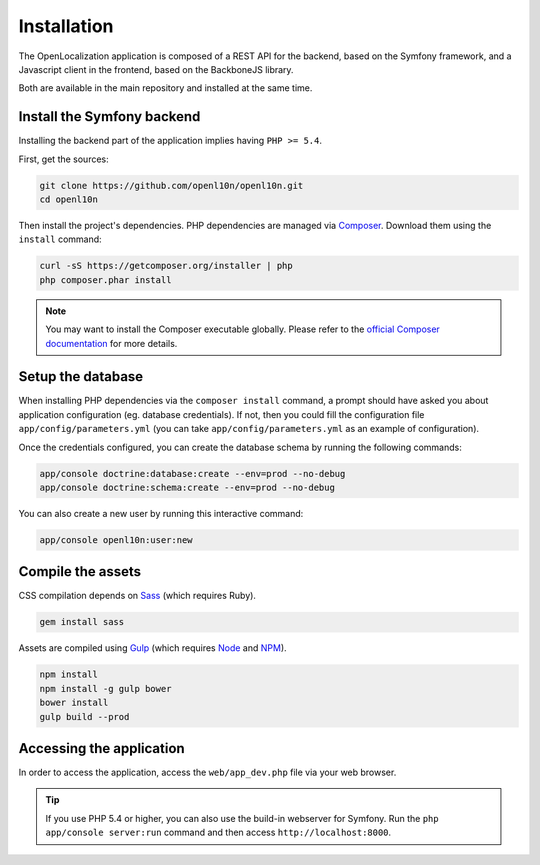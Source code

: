 .. index::
   single: Installation

Installation
============

The OpenLocalization application is composed of a REST API for the backend,
based on the Symfony framework, and a Javascript client in the frontend,
based on the BackboneJS library.

Both are available in the main repository and installed at the same time.

Install the Symfony backend
---------------------------

Installing the backend part of the application implies having ``PHP >= 5.4``.

First, get the sources:

.. code-block:: bash

	git clone https://github.com/openl10n/openl10n.git
	cd openl10n

Then install the project's dependencies.
PHP dependencies are managed via `Composer`_.
Download them using the ``install`` command:

.. code-block:: bash

	curl -sS https://getcomposer.org/installer | php
	php composer.phar install

.. note::

	You may want to install the Composer executable globally.
	Please refer to the `official Composer documentation`_ for more details.

Setup the database
------------------

When installing PHP dependencies via the ``composer install`` command, a prompt should
have asked you about application configuration (eg. database credentials).
If not, then you could fill the configuration file ``app/config/parameters.yml``
(you can take ``app/config/parameters.yml`` as an example of configuration).

Once the credentials configured, you can create the database schema by running the
following commands:

.. code-block:: bash

	app/console doctrine:database:create --env=prod --no-debug
	app/console doctrine:schema:create --env=prod --no-debug

You can also create a new user by running this interactive command:

.. code-block:: bash

	app/console openl10n:user:new


Compile the assets
------------------

CSS compilation depends on `Sass`_ (which requires Ruby).

.. code-block:: bash

	gem install sass

Assets are compiled using `Gulp`_ (which requires `Node`_ and `NPM`_).

.. code-block:: bash

	npm install
	npm install -g gulp bower
	bower install
	gulp build --prod

Accessing the application
-------------------------

In order to access the application, access the ``web/app_dev.php`` file via your web
browser.

.. tip::

    If you use PHP 5.4 or higher, you can also use the build-in webserver for
    Symfony. Run the ``php app/console server:run`` command and then access
    ``http://localhost:8000``.


.. _Composer: https://getcomposer.org/
.. _`official Composer documentation`: https://getcomposer.org/doc/00-intro.md#installation-nix
.. _Sass: http://sass-lang.com/
.. _Gulp: http://gulpjs.com/
.. _Node: http://nodejs.org/
.. _NPM: https://www.npmjs.org/
